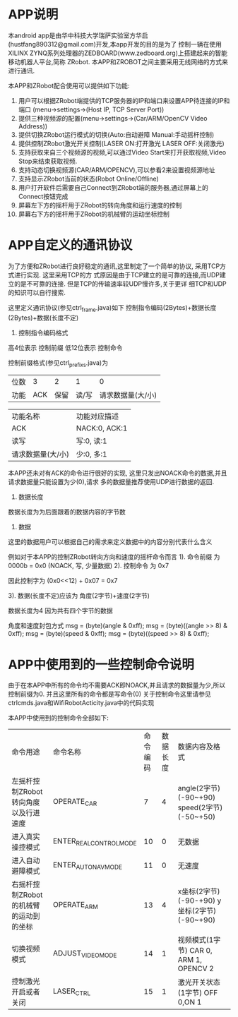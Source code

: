 #+OPTIONS: f:nil
* APP说明
  本android app是由华中科技大学瑞萨实验室方华启(hustfang890312@gmail.com)开发,本app开发的目的是为了
  控制一辆在使用XILINX ZYNQ系列处理器的ZEDBOARD(www.zedboard.org)上搭建起来的智能移动机器人平台,简称
  ZRobot. 本APP和ZROBOT之间主要采用无线网络的方式来进行通讯.

  本APP和ZRobot配合使用可以提供如下功能:
  1. 用户可以根据ZRobot端提供的TCP服务器的IP和端口来设置APP待连接的IP和端口 (menu->settings->(Host
     IP, TCP Server Port))
  2. 提供三种视频源的配置(menu->settings->(Car/ARM/OpenCV Video Address))
  3. 提供切换ZRobot运行模式的切换(Auto:自动避障 Manual:手动摇杆控制)
  4. 提供控制ZRobot激光开关控制(LASER ON:打开激光 LASER OFF:关闭激光)
  5. 支持获取来自三个视频源的视频,可以通过Video Start来打开获取视频,Video Stop来结束获取视频.
  6. 支持动态切换视频源(CAR/ARM/OPENCV),可以参看2来设置视频源地址
  7. 支持显示ZRobot当前的状态(Robot Online/Offline)
  8. 用户打开软件后需要自己Connect到ZRobot端的服务器,通过屏幕上的Connect按钮完成
  9. 屏幕左下方的摇杆用于ZRobot的转向角度和运行速度的控制
  10. 屏幕右下方的摇杆用于ZRobot的机械臂的运动坐标控制
* APP自定义的通讯协议
  为了方便和ZRobot进行良好稳定的通讯,这里制定了一个简单的协议, 采用TCP方式进行实现. 这里采用TCP的方
  式原因是由于TCP建立的是可靠的连接,而UDP建立的是不可靠的连接. 但是TCP的传输速率较UDP慢许多,关于更详
  细TCP和UDP的知识可以自行搜索.

  这里定义通讯协议(参见ctrl_frame.java)如下
  控制指令编码(2Bytes)+数据长度(2Bytes)+数据(长度不定)
  
  1. 控制指令编码格式 
  高4位表示 控制前缀
  低12位表示 控制命令

  控制前缀格式(参见ctrl_prefixs.java)为
  | 位数 |   3 |    2 |     1 |                 0 |
  | 功能 | ACK | 保留 | 读/写 | 请求数据量(大/小) |

  | 功能名称          | 功能对应描述  |
  | ACK               | NACK:0, ACK:1 |
  | 读写              | 写:0, 读:1    |
  | 请求数据量(大/小) | 少:0, 多:1    |

  本APP还未对有ACK的命令进行很好的实现, 这里只发出NOACK命令的数据,并且请求数据量只能设置为少(0),请求
  多的数据量推荐使用UDP进行数据的返回.
  2. 数据长度
  数据长度为为后面跟着的数据内容的字节数
  3. 数据
  这里的数据用户可以根据自己的需求来定义数据中的内容分别代表什么含义

  例如对于本APP的控制ZRobot转向方向和速度的摇杆命令而言
  1). 命令前缀 为 0000b = 0x0  (NOACK, 写, 少量数据)
  2). 控制命令 为 0x7

  因此控制字为 (0x0<<12) + 0x07 = 0x7

  3). 数据(长度不定)应该为 角度(2字节)+速度(2字节)
  
  数据长度为4 因为共有四个字节的数据

  角度和速度封包方式
  msg[0] = (byte)(angle & 0xff);
  msg[1] = (byte)((angle >> 8) & 0xff);
  msg[2] = (byte)(speed & 0xff);
  msg[3] = (byte)((speed >> 8) & 0xff);

* APP中使用到的一些控制命令说明
  由于在本APP中所有的命令均不需要ACK即NOACK,并且请求的数据量为少,所以控制前缀为0. 
  并且这里所有的命令都是写命令(0)
  关于控制命令这里请参见ctrlcmds.java和WifiRobotActicity.java中的代码实现

  本APP中使用到的控制命令全部如下:
  | 命令用途                               | 命令名称                | 命令编码 | 数据长度 | 数据内容及格式                                |
  | 左摇杆控制ZRobot转向角度以及行进速度   | OPERATE_CAR             |        7 |        4 | angle(2字节)(-90~+90) speed(2字节)(-50~+50)   |
  | 进入真实操控模式                       | ENTER_REAL_CONTROL_MODE |       10 |        0 | 无数据                                        |
  | 进入自动避障模式                       | ENTER_AUTO_NAV_MODE     |       11 |        0 | 无速度                                        |
  | 右摇杆控制ZRobot的机械臂的运动到的坐标 | OPERATE_ARM             |       13 |        4 | x坐标(2字节) (-90-+90) y坐标(2字节) (-90~+90) |
  | 切换视频模式                           | ADJUST_VIDEO_MODE       |       14 |        1 | 视频模式(1字节) CAR 0, ARM 1, OPENCV 2        |
  | 控制激光开启或者关闭                   | LASER_CTRL              |       15 |        1 | 激光开关状态(1字节) OFF 0,ON 1                |

